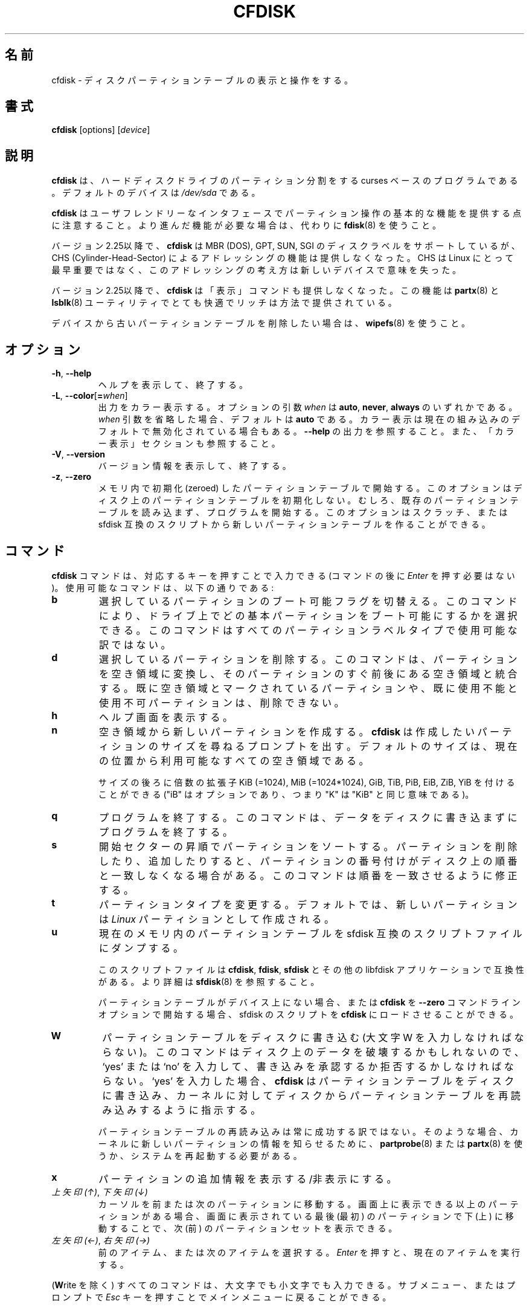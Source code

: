 .\" cfdisk.8 -- man page for cfdisk
.\" Copyright 1994 Kevin E. Martin (martin@cs.unc.edu)
.\" Copyright (C) 2014 Karel Zak <kzak@redhat.com>
.\"
.\" Permission is granted to make and distribute verbatim copies of this
.\" manual provided the copyright notice and this permission notice are
.\" preserved on all copies.
.\"
.\" Permission is granted to copy and distribute modified versions of this
.\" manual under the conditions for verbatim copying, provided that the
.\" entire resulting derived work is distributed under the terms of a
.\" permission notice identical to this one.
.\"
.\" Japanese Version Copyright (c) 2001-2019 Yuichi SATO
.\"         all rights reserved.
.\" Translated Mon Feb 26 19:13:14 JST 2001
.\"         by Yuichi SATO <sato@complex.eng.hokudai.ac.jp>
.\" Updated & Modified Sun Aug  4 11:14:43 JST 2019
.\"         by Yuichi SATO <ysato444@ybb.ne.jp>
.\"
.\"WORD:	unusable	使用不可
.\"WORD:	free space	空き領域
.\"WORD:	unused		未使用
.\"WORD:	raw data	生データ
.\"
.TH CFDISK 8 "March 2014" "util-linux" "System Administration"
.\"O .SH NAME
.SH 名前
.\"O cfdisk \- display or manipulate a disk partition table
cfdisk \- ディスクパーティションテーブルの表示と操作をする。
.\"O .SH SYNOPSIS
.SH 書式
.B cfdisk
[options]
.RI [ device ]
.\"O .SH DESCRIPTION
.SH 説明
.\"O .B cfdisk
.\"O is a curses-based program for partitioning any block device.
.B cfdisk
は、ハードディスクドライブのパーティション分割をする
curses ベースのプログラムである。
.\"O The default device is
.\"O .IR /dev/sda .
デフォルトのデバイスは
.I /dev/sda
である。

.\"O Note that
.\"O .B cfdisk
.\"O provides basic partitioning functionality with a user-friendly interface.
.\"O If you need advanced features, use
.\"O .BR fdisk (8)
.\"O instead.
.B cfdisk
はユーザフレンドリーなインタフェースでパーティション操作の基本的な機能を
提供する点に注意すること。
より進んだ機能が必要な場合は、代わりに
.BR fdisk (8)
を使うこと。

.\"O Since version 2.25
.\"O .B cfdisk
.\"O supports MBR (DOS), GPT, SUN and SGI disk labels, but no longer provides any
.\"O functionality for CHS (Cylinder-Head-Sector) addressing.  CHS has
.\"O never been important for Linux, and this addressing concept does not make any
.\"O sense for new devices.
バージョン 2.25以降で、
.B cfdisk
は MBR (DOS), GPT, SUN, SGI のディスクラベルをサポートしているが、
CHS (Cylinder-Head-Sector) によるアドレッシングの機能は提供しなくなった。
CHS は Linux にとって最早重要ではなく、このアドレッシングの考え方は新しいデバイスで
意味を失った。

.\"O Since version 2.25
.\"O .B cfdisk
.\"O also does not provide a 'print' command any more.
.\"O This functionality is provided by the utilities
.\"O .BR partx (8)
.\"O and
.\"O .BR lsblk (8)
.\"O in a very comfortable and rich way.
バージョン 2.25以降で、
.B cfdisk
は「表示」コマンドも提供しなくなった。
この機能は
.BR partx (8)
と
.BR lsblk (8)
ユーティリティでとても快適でリッチは方法で提供されている。

.\"O If you want to remove an old partition table from a device, use
.\"O .BR wipefs (8).
デバイスから古いパーティションテーブルを削除したい場合は、
.BR wipefs (8)
を使うこと。

.\"O .SH OPTIONS
.SH オプション
.TP
.BR \-h , " \-\-help"
.\"O Display help text and exit.
ヘルプを表示して、終了する。
.TP
.BR \-L , " \-\-color" [ = \fIwhen\fR]
.\"O Colorize the output.  The optional argument \fIwhen\fP
.\"O can be \fBauto\fR, \fBnever\fR or \fBalways\fR.  If the \fIwhen\fR argument is omitted,
.\"O it defaults to \fBauto\fR.  The colors can be disabled, for the current built-in default 
.\"O see \fB\-\-help\fR output. See also the COLORS section.
出力をカラー表示する。
オプションの引数 \fIwhen\fP は \fBauto\fR, \fBnever\fR, \fBalways\fR の
いずれかである。
\fIwhen\fR 引数を省略した場合、デフォルトは \fBauto\fR である。
カラー表示は現在の組み込みのデフォルトで無効化されている場合もある。
\fB\-\-help\fR の出力を参照すること。
また、「カラー表示」セクションも参照すること。
.TP
.BR \-V , " \-\-version"
.\"O Display version information and exit.
バージョン情報を表示して、終了する。
.TP
.BR \-z , " \-\-zero"
.\"O Start with an in-memory zeroed partition table.  This option does not zero the
.\"O partition table on the disk; rather, it simply starts the program without
.\"O reading the existing partition table.  This option allows you to create a new
.\"O partition table from scratch or from an sfdisk-compatible script.
メモリ内で初期化 (zeroed) したパーティションテーブルで開始する。
このオプションはディスク上のパーティションテーブルを初期化しない。
むしろ、既存のパーティションテーブルを読み込まず、
プログラムを開始する。
このオプションはスクラッチ、または sfdisk 互換のスクリプトから
新しいパーティションテーブルを作ることができる。

.\"O .SH COMMANDS
.SH コマンド
.\"O The commands for
.\"O .B cfdisk
.\"O can be entered by pressing the corresponding key (pressing
.\"O .I Enter
.\"O after the command is not necessary).  Here is a list of the available
.\"O commands:
.B cfdisk
コマンドは、対応するキーを押すことで入力できる
(コマンドの後に
.I Enter
を押す必要はない)。
使用可能なコマンドは、以下の通りである:
.TP
.B b
.\"O Toggle the bootable flag of the current partition.  This allows you to
.\"O select which primary partition is bootable on the drive.  This command may not
.\"O be available for all partition label types.
選択しているパーティションのブート可能フラグを切替える。
このコマンドにより、ドライブ上で
どの基本パーティションをブート可能にするかを選択できる。
このコマンドはすべてのパーティションラベルタイプで使用可能な
訳ではない。
.TP
.B d
.\"O Delete the current partition.  This will convert the current partition
.\"O into free space and merge it with any free space immediately
.\"O surrounding the current partition.  A partition already marked as free
.\"O space or marked as unusable cannot be deleted.
選択しているパーティションを削除する。
このコマンドは、パーティションを空き領域に変換し、
そのパーティションのすぐ前後にある空き領域と統合する。
既に空き領域とマークされているパーティションや、
既に使用不能と使用不可パーティションは、削除できない。
.TP
.B h
.\"O Show the help screen.
ヘルプ画面を表示する。
.TP
.B n
.\"O Create a new partition from free space.
空き領域から新しいパーティションを作成する。
.\"O .B cfdisk
.\"O then prompts you for the size of the partition you want to create.
.\"O The default size is equal to the entire available free space at the current
.\"O position.
.B cfdisk
は作成したいパーティションのサイズを尋ねるプロンプトを出す。
デフォルトのサイズは、現在の位置から利用可能なすべての空き領域
である。

.\"O The size may be followed by a multiplicative suffix: KiB (=1024),
.\"O MiB (=1024*1024), and so on for GiB, TiB, PiB, EiB, ZiB and YiB
.\"O (the "iB" is optional, e.g. "K" has the same meaning as "KiB").
サイズの後ろに倍数の拡張子
KiB (=1024), MiB (=1024*1024), GiB, TiB, PiB, EiB, ZiB, YiB を
付けることができる
("iB" はオプションであり、つまり "K" は "KiB" と同じ意味である)。
.TP
.B q
.\"O Quit the program.  This will exit the program without writing any data to
.\"O the disk.
プログラムを終了する。
このコマンドは、データをディスクに書き込まずにプログラムを終了する。
.TP
.B s
.\"O Sort the partitions in ascending start-sector order.  When deleting and
.\"O adding partitions, it is likely that the numbering of the partitions will
.\"O no longer match their order on the disk.  This command restores that match.
開始セクターの昇順でパーティションをソートする。
パーティションを削除したり、追加したりすると、
パーティションの番号付けがディスク上の順番と一致しなくなる
場合がある。
このコマンドは順番を一致させるように修正する。
.TP
.B t
.\"O Change the partition type.  By default, new partitions are created as
.\"O .I Linux
.\"O partitions.
パーティションタイプを変更する。
デフォルトでは、新しいパーティションは
.I Linux
パーティションとして作成される。
.TP
.B u
.\"O Dump the current in-memory partition table to an sfdisk-compatible script file.
現在のメモリ内のパーティションテーブルを sfdisk 互換のスクリプトファイルにダンプする。
.sp
.\"O The script files are compatible between \fBcfdisk\fR, \fBfdisk\fR, \fBsfdisk\fR
.\"O and other libfdisk applications.  For more details see
.\"O .BR sfdisk (8).
このスクリプトファイルは \fBcfdisk\fR, \fBfdisk\fR, \fBsfdisk\fR と
その他の libfdisk アプリケーションで互換性がある。
より詳細は
.BR sfdisk (8)
を参照すること。
.sp
.\"O It is also possible to load an sfdisk-script into \fBcfdisk\fR if there is
.\"O no partition table on the device or when you start \fBcfdisk\fR with the
.\"O \fB--zero\fR command-line option.
パーティションテーブルがデバイス上にない場合、
または \fBcfdisk\fR を \fB--zero\fR コマンドラインオプションで開始する場合、
sfdisk のスクリプトを \fBcfdisk\fR にロードさせることができる。
.TP
.B W
.\"O Write the partition table to disk (you must enter an uppercase W).  Since
.\"O this might destroy data on the disk, you must either confirm or deny
.\"O the write by entering `yes' or `no'.  If you enter `yes',
.\"O .B cfdisk
.\"O will write the partition table to disk and then tell the kernel to re-read the
.\"O partition table from the disk.
パーティションテーブルをディスクに書き込む
(大文字 W を入力しなければならない)。
このコマンドはディスク上のデータを破壊するかもしれないので、
`yes' または `no' を入力して、
書き込みを承認するか拒否するかしなければならない。
`yes' を入力した場合、
.B cfdisk
はパーティションテーブルをディスクに書き込み、
カーネルに対してディスクからパーティションテーブルを
再読み込みするように指示する。

.\"O The re-reading of the partition table does not always work.  In such a
.\"O case you need to inform the kernel about any new partitions by using
.\"O .BR partprobe (8)
.\"O or
.\"O .BR partx (8),
.\"O or by rebooting the system.
パーティションテーブルの再読み込みは常に成功する訳ではない。
そのような場合、カーネルに新しいパーティションの情報を
知らせるために、
.BR partprobe (8)
または
.BR partx (8)
を使うか、システムを再起動する必要がある。
.TP
.B x
.\"O Toggle extra information about a partition.
パーティションの追加情報を表示する/非表示にする。
.TP
.\"O .IR "Up Arrow" , " Down Arrow"
.\"O Move the cursor to the previous or next partition.  If there are more
.\"O partitions than can be displayed on a screen, you can display the next
.\"O (previous) set of partitions by moving down (up) at the last (first)
.\"O partition displayed on the screen.
.IR "上矢印 (↑)" ", " "下矢印 (↓)"
カーソルを前または次のパーティションに移動する。
画面上に表示できる以上のパーティションがある場合、
画面に表示されている最後 (最初) のパーティションで
下 (上) に移動することで、
次 (前) のパーティションセットを表示できる。

.TP
.\"O .IR "Left Arrow" , " Right Arrow"
.IR "左矢印 (←)" ", " "右矢印 (→)"
.\"O Select the preceding or the next menu item.  Hitting \fIEnter\fR will
.\"O execute the currently selected item.
前のアイテム、または次のアイテムを選択する。
\fIEnter\fR を押すと、現在のアイテムを実行する。

.PP
.\"O All commands can be entered with either uppercase or lowercase
.\"O letters (except for
.\"O .BR W rite).
.RB ( W rite
を除く) すべてのコマンドは、大文字でも小文字でも入力できる。
.\"O When in a submenu or at a prompt, you can hit the
.\"O .I Esc
.\"O key to return to the main menu.
サブメニュー、またはプロンプトで
.I Esc
キーを押すことでメインメニューに戻ることができる。

.\"O .SH COLORS
.SH カラー表示
.\"O Implicit coloring can be disabled by creating the empty file
.\"O .IR /etc/terminal-colors.d/cfdisk.disable .
暗黙のカラー表示は、空ファイル
.I /etc/terminal-colors.d/cfdisk.disable
を作成することで、無効化できる。

.\"O See
.\"O .BR terminal-colors.d (5)
.\"O for more details about colorization configuration.
カラー表示の設定の詳細は、
.BR terminal-colors.d (5)
を参照すること。

.\"O .B cfdisk
.\"O does not support color customization with a color-scheme file.
.B cfdisk
はカラースキーマファイルによるカラー表示のカスタマイズをサポート
していない。

.\"O .SH ENVIRONMENT
.SH 環境変数
.IP CFDISK_DEBUG=all
.\"O enables cfdisk debug output.
cfdisk のデバッグ出力を有効化する。
.IP LIBFDISK_DEBUG=all
.\"O enables libfdisk debug output.
libfdisk のデバッグ出力を有効化する。
.IP LIBBLKID_DEBUG=all
.\"O enables libblkid debug output.
libblkid のデバッグ出力を有効化する。
.IP LIBSMARTCOLS_DEBUG=all
.\"O enables libsmartcols debug output.
libsmartcols のデバッグ出力を有効化する。
.IP LIBSMARTCOLS_DEBUG_PADDING=on
.\"O use visible padding characters. Requires enabled LIBSMARTCOLS_DEBUG.
表示可能な埋め (padding) 文字を使う。
LIBSMARTCOLS_DEBUG を有効にする必要がある。

.\"O .SH "SEE ALSO"
.SH 関連項目
.BR fdisk (8),
.BR parted (8),
.BR partprobe (8),
.BR partx (8),
.BR sfdisk (8)
.\"O .SH AUTHOR
.SH 作者
Karel Zak <kzak@redhat.com>
.PP
.\"O The current cfdisk implementation is based on the original cfdisk
.\"O from Kevin E. Martin (martin@cs.unc.edu).
現在の cfdisk 実装は
Kevin E. Martin (martin@cs.unc.edu)
によるオリジナルの cfdisk を元にしてる。

.\"O .SH AVAILABILITY
.SH 入手方法
.\"O The cfdisk command is part of the util-linux package and is available from
.\"O https://www.kernel.org/pub/linux/utils/util-linux/.
cfdisk コマンドは、util-linux パッケージの一部であり、
https://www.kernel.org/pub/linux/utils/util-linux/
から入手できる。
.SH 翻訳者謝辞
この man ページの翻訳にあたり、
<http://www.debian.or.jp/Documents/manuals_not_sgml/cfdisk.ja.txt>
を参考にさせていただいた。
